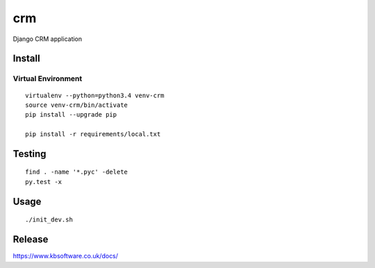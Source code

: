 crm
***

Django CRM application

Install
=======

Virtual Environment
-------------------

::

  virtualenv --python=python3.4 venv-crm
  source venv-crm/bin/activate
  pip install --upgrade pip

  pip install -r requirements/local.txt

Testing
=======

::

  find . -name '*.pyc' -delete
  py.test -x

Usage
=====

::

  ./init_dev.sh

Release
=======

https://www.kbsoftware.co.uk/docs/
